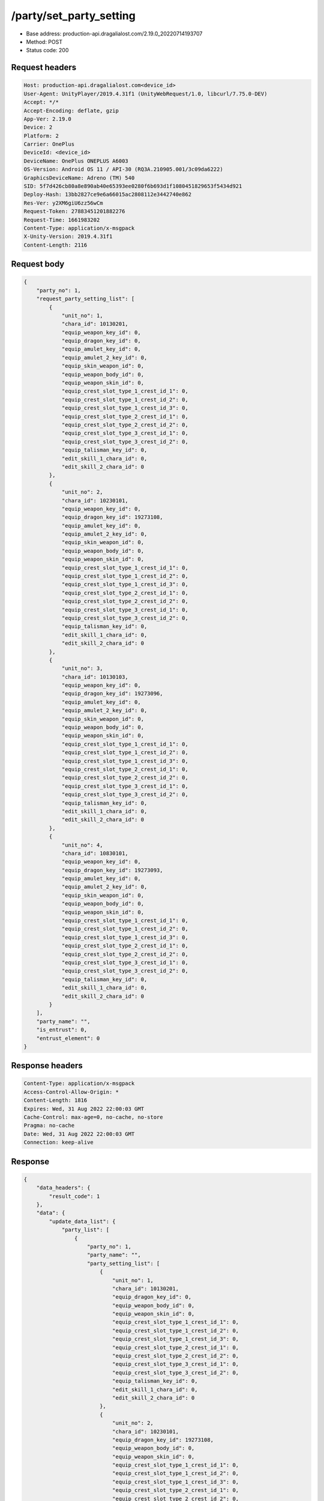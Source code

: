 /party/set_party_setting
============================================================

- Base address: production-api.dragalialost.com/2.19.0_20220714193707
- Method: POST
- Status code: 200

Request headers
----------------

.. code-block:: text

	Host: production-api.dragalialost.com<device_id>
	User-Agent: UnityPlayer/2019.4.31f1 (UnityWebRequest/1.0, libcurl/7.75.0-DEV)
	Accept: */*
	Accept-Encoding: deflate, gzip
	App-Ver: 2.19.0
	Device: 2
	Platform: 2
	Carrier: OnePlus
	DeviceId: <device_id>
	DeviceName: OnePlus ONEPLUS A6003
	OS-Version: Android OS 11 / API-30 (RQ3A.210905.001/3c09da6222)
	GraphicsDeviceName: Adreno (TM) 540
	SID: 5f7d426cb80a8e890ab40e65393ee0280f6b693d1f1080451829653f5434d921
	Deploy-Hash: 13bb2827ce9e6a66015ac2808112e3442740e862
	Res-Ver: y2XM6giU6zz56wCm
	Request-Token: 27883451201882276
	Request-Time: 1661983202
	Content-Type: application/x-msgpack
	X-Unity-Version: 2019.4.31f1
	Content-Length: 2116


Request body
----------------

.. code-block:: json

	{
	    "party_no": 1,
	    "request_party_setting_list": [
	        {
	            "unit_no": 1,
	            "chara_id": 10130201,
	            "equip_weapon_key_id": 0,
	            "equip_dragon_key_id": 0,
	            "equip_amulet_key_id": 0,
	            "equip_amulet_2_key_id": 0,
	            "equip_skin_weapon_id": 0,
	            "equip_weapon_body_id": 0,
	            "equip_weapon_skin_id": 0,
	            "equip_crest_slot_type_1_crest_id_1": 0,
	            "equip_crest_slot_type_1_crest_id_2": 0,
	            "equip_crest_slot_type_1_crest_id_3": 0,
	            "equip_crest_slot_type_2_crest_id_1": 0,
	            "equip_crest_slot_type_2_crest_id_2": 0,
	            "equip_crest_slot_type_3_crest_id_1": 0,
	            "equip_crest_slot_type_3_crest_id_2": 0,
	            "equip_talisman_key_id": 0,
	            "edit_skill_1_chara_id": 0,
	            "edit_skill_2_chara_id": 0
	        },
	        {
	            "unit_no": 2,
	            "chara_id": 10230101,
	            "equip_weapon_key_id": 0,
	            "equip_dragon_key_id": 19273108,
	            "equip_amulet_key_id": 0,
	            "equip_amulet_2_key_id": 0,
	            "equip_skin_weapon_id": 0,
	            "equip_weapon_body_id": 0,
	            "equip_weapon_skin_id": 0,
	            "equip_crest_slot_type_1_crest_id_1": 0,
	            "equip_crest_slot_type_1_crest_id_2": 0,
	            "equip_crest_slot_type_1_crest_id_3": 0,
	            "equip_crest_slot_type_2_crest_id_1": 0,
	            "equip_crest_slot_type_2_crest_id_2": 0,
	            "equip_crest_slot_type_3_crest_id_1": 0,
	            "equip_crest_slot_type_3_crest_id_2": 0,
	            "equip_talisman_key_id": 0,
	            "edit_skill_1_chara_id": 0,
	            "edit_skill_2_chara_id": 0
	        },
	        {
	            "unit_no": 3,
	            "chara_id": 10130103,
	            "equip_weapon_key_id": 0,
	            "equip_dragon_key_id": 19273096,
	            "equip_amulet_key_id": 0,
	            "equip_amulet_2_key_id": 0,
	            "equip_skin_weapon_id": 0,
	            "equip_weapon_body_id": 0,
	            "equip_weapon_skin_id": 0,
	            "equip_crest_slot_type_1_crest_id_1": 0,
	            "equip_crest_slot_type_1_crest_id_2": 0,
	            "equip_crest_slot_type_1_crest_id_3": 0,
	            "equip_crest_slot_type_2_crest_id_1": 0,
	            "equip_crest_slot_type_2_crest_id_2": 0,
	            "equip_crest_slot_type_3_crest_id_1": 0,
	            "equip_crest_slot_type_3_crest_id_2": 0,
	            "equip_talisman_key_id": 0,
	            "edit_skill_1_chara_id": 0,
	            "edit_skill_2_chara_id": 0
	        },
	        {
	            "unit_no": 4,
	            "chara_id": 10830101,
	            "equip_weapon_key_id": 0,
	            "equip_dragon_key_id": 19273093,
	            "equip_amulet_key_id": 0,
	            "equip_amulet_2_key_id": 0,
	            "equip_skin_weapon_id": 0,
	            "equip_weapon_body_id": 0,
	            "equip_weapon_skin_id": 0,
	            "equip_crest_slot_type_1_crest_id_1": 0,
	            "equip_crest_slot_type_1_crest_id_2": 0,
	            "equip_crest_slot_type_1_crest_id_3": 0,
	            "equip_crest_slot_type_2_crest_id_1": 0,
	            "equip_crest_slot_type_2_crest_id_2": 0,
	            "equip_crest_slot_type_3_crest_id_1": 0,
	            "equip_crest_slot_type_3_crest_id_2": 0,
	            "equip_talisman_key_id": 0,
	            "edit_skill_1_chara_id": 0,
	            "edit_skill_2_chara_id": 0
	        }
	    ],
	    "party_name": "",
	    "is_entrust": 0,
	    "entrust_element": 0
	}

Response headers
----------------

.. code-block:: text

	Content-Type: application/x-msgpack
	Access-Control-Allow-Origin: *
	Content-Length: 1816
	Expires: Wed, 31 Aug 2022 22:00:03 GMT
	Cache-Control: max-age=0, no-cache, no-store
	Pragma: no-cache
	Date: Wed, 31 Aug 2022 22:00:03 GMT
	Connection: keep-alive


Response
----------------

.. code-block:: json

	{
	    "data_headers": {
	        "result_code": 1
	    },
	    "data": {
	        "update_data_list": {
	            "party_list": [
	                {
	                    "party_no": 1,
	                    "party_name": "",
	                    "party_setting_list": [
	                        {
	                            "unit_no": 1,
	                            "chara_id": 10130201,
	                            "equip_dragon_key_id": 0,
	                            "equip_weapon_body_id": 0,
	                            "equip_weapon_skin_id": 0,
	                            "equip_crest_slot_type_1_crest_id_1": 0,
	                            "equip_crest_slot_type_1_crest_id_2": 0,
	                            "equip_crest_slot_type_1_crest_id_3": 0,
	                            "equip_crest_slot_type_2_crest_id_1": 0,
	                            "equip_crest_slot_type_2_crest_id_2": 0,
	                            "equip_crest_slot_type_3_crest_id_1": 0,
	                            "equip_crest_slot_type_3_crest_id_2": 0,
	                            "equip_talisman_key_id": 0,
	                            "edit_skill_1_chara_id": 0,
	                            "edit_skill_2_chara_id": 0
	                        },
	                        {
	                            "unit_no": 2,
	                            "chara_id": 10230101,
	                            "equip_dragon_key_id": 19273108,
	                            "equip_weapon_body_id": 0,
	                            "equip_weapon_skin_id": 0,
	                            "equip_crest_slot_type_1_crest_id_1": 0,
	                            "equip_crest_slot_type_1_crest_id_2": 0,
	                            "equip_crest_slot_type_1_crest_id_3": 0,
	                            "equip_crest_slot_type_2_crest_id_1": 0,
	                            "equip_crest_slot_type_2_crest_id_2": 0,
	                            "equip_crest_slot_type_3_crest_id_1": 0,
	                            "equip_crest_slot_type_3_crest_id_2": 0,
	                            "equip_talisman_key_id": 0,
	                            "edit_skill_1_chara_id": 0,
	                            "edit_skill_2_chara_id": 0
	                        },
	                        {
	                            "unit_no": 3,
	                            "chara_id": 10130103,
	                            "equip_dragon_key_id": 19273096,
	                            "equip_weapon_body_id": 0,
	                            "equip_weapon_skin_id": 0,
	                            "equip_crest_slot_type_1_crest_id_1": 0,
	                            "equip_crest_slot_type_1_crest_id_2": 0,
	                            "equip_crest_slot_type_1_crest_id_3": 0,
	                            "equip_crest_slot_type_2_crest_id_1": 0,
	                            "equip_crest_slot_type_2_crest_id_2": 0,
	                            "equip_crest_slot_type_3_crest_id_1": 0,
	                            "equip_crest_slot_type_3_crest_id_2": 0,
	                            "equip_talisman_key_id": 0,
	                            "edit_skill_1_chara_id": 0,
	                            "edit_skill_2_chara_id": 0
	                        },
	                        {
	                            "unit_no": 4,
	                            "chara_id": 10830101,
	                            "equip_dragon_key_id": 19273093,
	                            "equip_weapon_body_id": 0,
	                            "equip_weapon_skin_id": 0,
	                            "equip_crest_slot_type_1_crest_id_1": 0,
	                            "equip_crest_slot_type_1_crest_id_2": 0,
	                            "equip_crest_slot_type_1_crest_id_3": 0,
	                            "equip_crest_slot_type_2_crest_id_1": 0,
	                            "equip_crest_slot_type_2_crest_id_2": 0,
	                            "equip_crest_slot_type_3_crest_id_1": 0,
	                            "equip_crest_slot_type_3_crest_id_2": 0,
	                            "equip_talisman_key_id": 0,
	                            "edit_skill_1_chara_id": 0,
	                            "edit_skill_2_chara_id": 0
	                        }
	                    ]
	                }
	            ],
	            "functional_maintenance_list": []
	        }
	    }
	}

Notes
------
